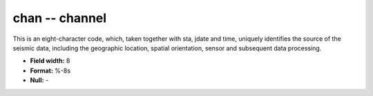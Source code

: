 .. _Trace4.0-chan_attributes:

**chan** -- channel
-------------------

This is an eight-character code,
which, taken together with sta, jdate and time, uniquely
identifies the source of the seismic data, including the
geographic location, spatial orientation, sensor and
subsequent data processing.

* **Field width:** 8
* **Format:** %-8s
* **Null:** -

